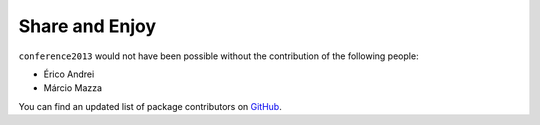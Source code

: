 Share and Enjoy
---------------

``conference2013`` would not have been possible without the contribution of
the following people:

- Érico Andrei
- Márcio Mazza


You can find an updated list of package contributors on `GitHub`_.


.. _`Launched Pixels`: http://www.launchedpixels.com/
.. _`GitHub`: https://github.com/pythonbrasil/conference2013/contributors

